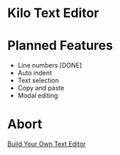 * Kilo Text Editor

[[https://github.com/Mastize/Kilo-Text-Editor/blob/master/editor.png]]

* Planned Features
- Line numbers [DONE]
- Auto indent 
- Text selection
- Copy and paste
- Modal editing

* Abort 

[[http://viewsourcecode.org/snaptoken/kilo/][Build Your Own Text Editor]]
